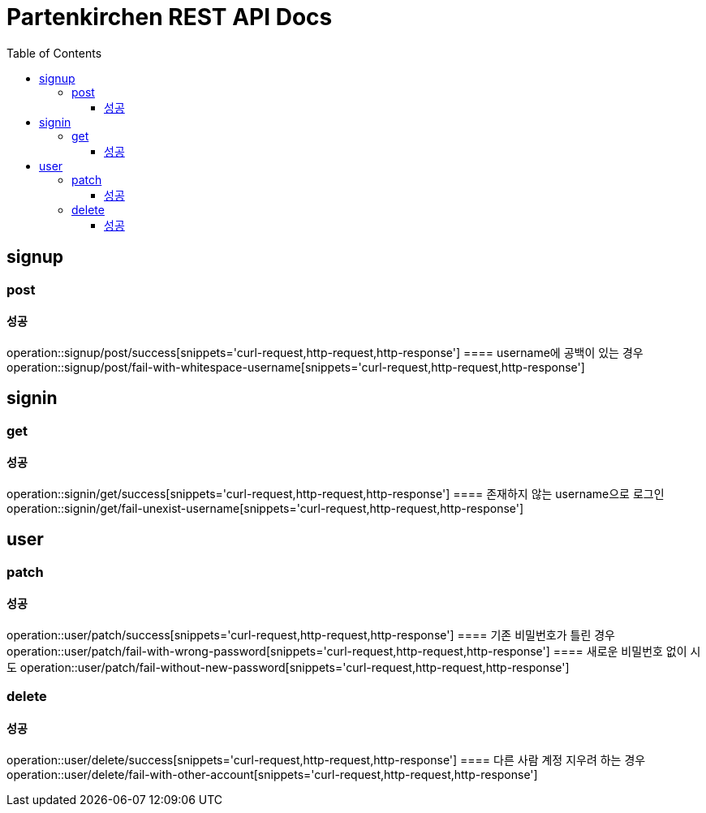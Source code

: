 = Partenkirchen REST API Docs
:doctype: book
:icons: font
:source-highlighter: highlightjs
:toc: left
:toclevels: 3

== signup
=== post
==== 성공
operation::signup/post/success[snippets='curl-request,http-request,http-response']
==== username에 공백이 있는 경우
operation::signup/post/fail-with-whitespace-username[snippets='curl-request,http-request,http-response']

== signin
=== get
==== 성공
operation::signin/get/success[snippets='curl-request,http-request,http-response']
==== 존재하지 않는 username으로 로그인
operation::signin/get/fail-unexist-username[snippets='curl-request,http-request,http-response']

== user
=== patch
==== 성공
operation::user/patch/success[snippets='curl-request,http-request,http-response']
==== 기존 비밀번호가 틀린 경우
operation::user/patch/fail-with-wrong-password[snippets='curl-request,http-request,http-response']
==== 새로운 비밀번호 없이 시도
operation::user/patch/fail-without-new-password[snippets='curl-request,http-request,http-response']

=== delete
==== 성공
operation::user/delete/success[snippets='curl-request,http-request,http-response']
==== 다른 사람 계정 지우려 하는 경우
operation::user/delete/fail-with-other-account[snippets='curl-request,http-request,http-response']
